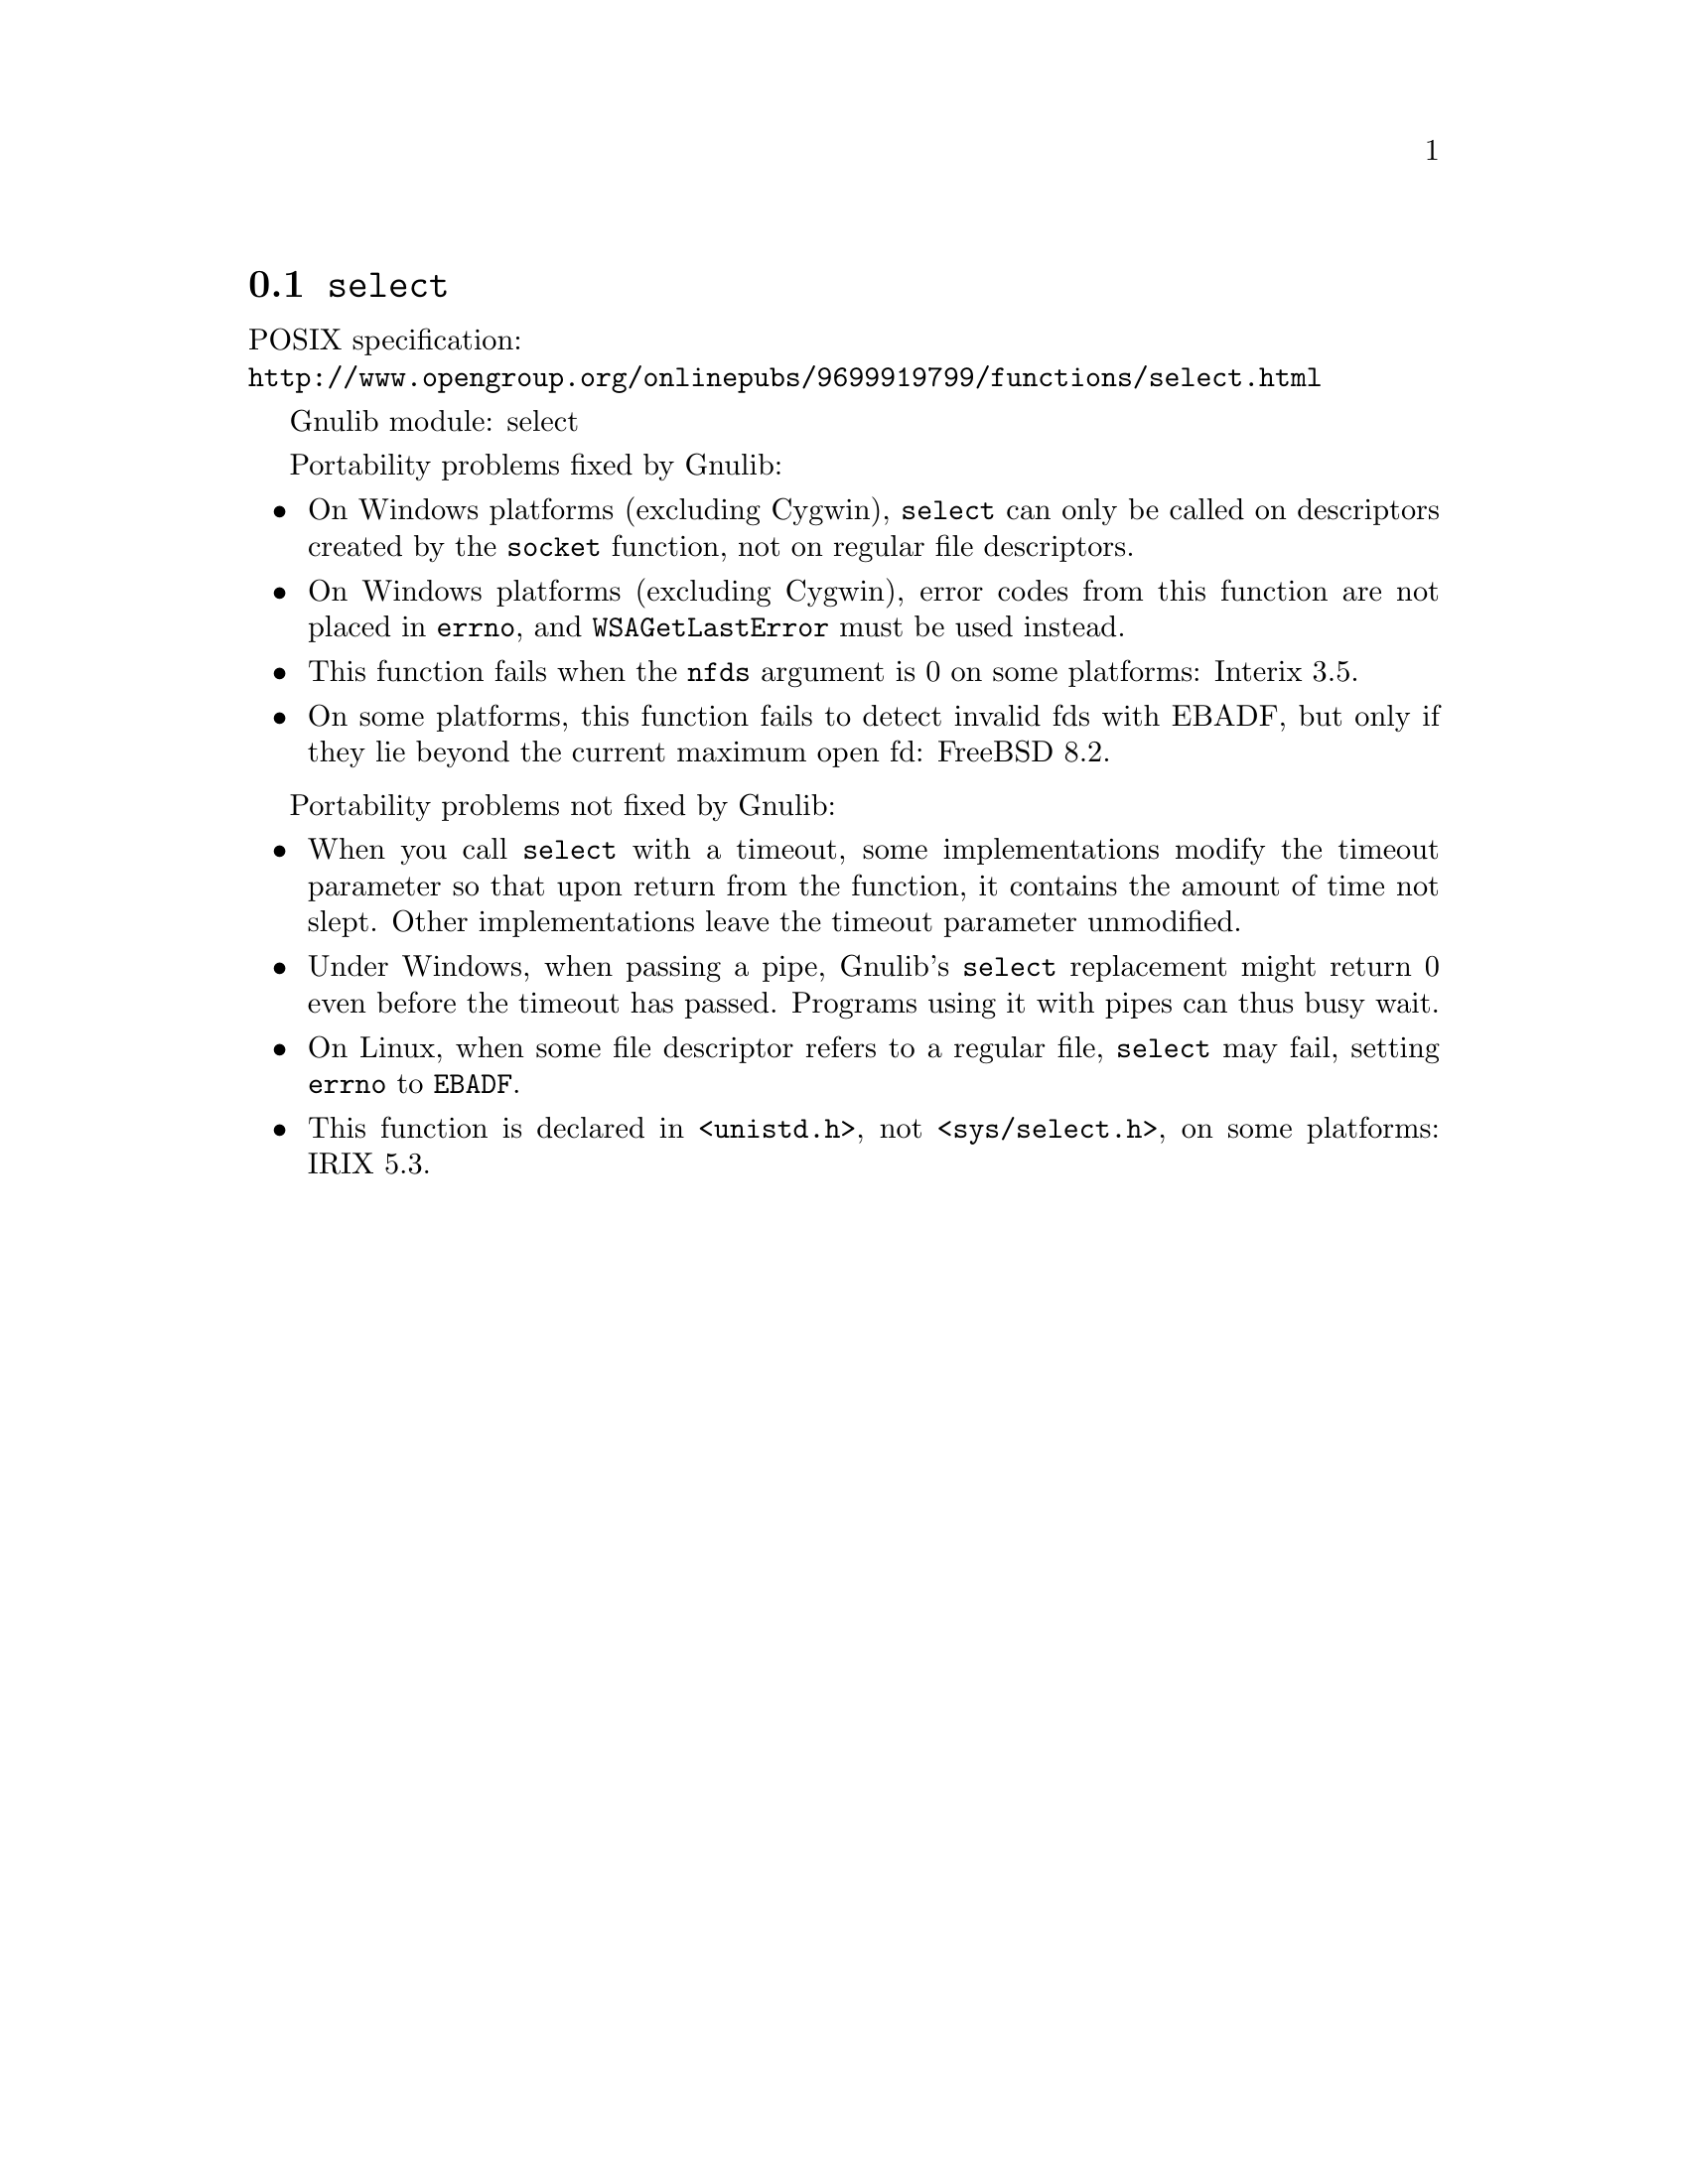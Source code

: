 @node select
@section @code{select}
@findex select

POSIX specification:@* @url{http://www.opengroup.org/onlinepubs/9699919799/functions/select.html}

Gnulib module: select

Portability problems fixed by Gnulib:
@itemize
@item
On Windows platforms (excluding Cygwin), @code{select} can only be
called on descriptors created by the @code{socket} function, not on regular
file descriptors.
@item
On Windows platforms (excluding Cygwin), error codes from this function
are not placed in @code{errno}, and @code{WSAGetLastError} must be used
instead.
@item
This function fails when the @code{nfds} argument is 0 on some platforms:
Interix 3.5.
@item
On some platforms, this function fails to detect invalid fds with
EBADF, but only if they lie beyond the current maximum open fd:
FreeBSD 8.2.
@end itemize

Portability problems not fixed by Gnulib:
@itemize
@item
When you call @code{select} with a timeout, some implementations modify the
timeout parameter so that upon return from the function, it contains the
amount of time not slept.  Other implementations leave the timeout parameter
unmodified.
@item
Under Windows, when passing a pipe, Gnulib's @code{select} replacement might
return 0 even before the timeout has passed.  Programs using it with pipes can
thus busy wait.
@item
On Linux, when some file descriptor refers to a regular file, @code{select}
may fail, setting @code{errno} to @code{EBADF}.
@item
This function is declared in @code{<unistd.h>}, not @code{<sys/select.h>},
on some platforms:
IRIX 5.3.
@end itemize
